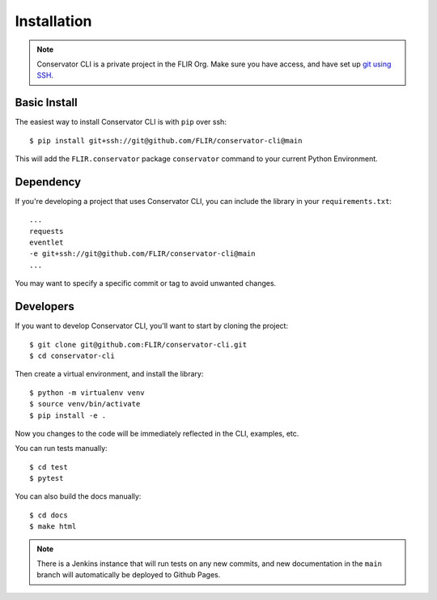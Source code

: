 Installation
============

.. note::
    Conservator CLI is a private project in the FLIR Org. Make sure you
    have access, and have set up `git using SSH`_.

.. _`git using SSH`: https://docs.github.com/en/free-pro-team@latest/github/authenticating-to-github/connecting-to-github-with-ssh

Basic Install
-------------

The easiest way to install Conservator CLI is with ``pip`` over ssh::

    $ pip install git+ssh://git@github.com/FLIR/conservator-cli@main

This will add the ``FLIR.conservator`` package ``conservator`` command to
your current Python Environment.

Dependency
----------

If you're developing a project that uses Conservator CLI, you can include
the library in your ``requirements.txt``::

    ...
    requests
    eventlet
    -e git+ssh://git@github.com/FLIR/conservator-cli@main
    ...

You may want to specify a specific commit or tag to avoid unwanted changes.

Developers
----------

If you want to develop Conservator CLI, you'll want to start by cloning
the project::

    $ git clone git@github.com:FLIR/conservator-cli.git
    $ cd conservator-cli

Then create a virtual environment, and install the library::

    $ python -m virtualenv venv
    $ source venv/bin/activate
    $ pip install -e .

Now you changes to the code will be immediately reflected in the CLI,
examples, etc.

You can run tests manually::

    $ cd test
    $ pytest

You can also build the docs manually::

    $ cd docs
    $ make html

.. note::
    There is a Jenkins instance that will run tests on any new commits,
    and new documentation in the ``main`` branch will automatically be
    deployed to Github Pages.
